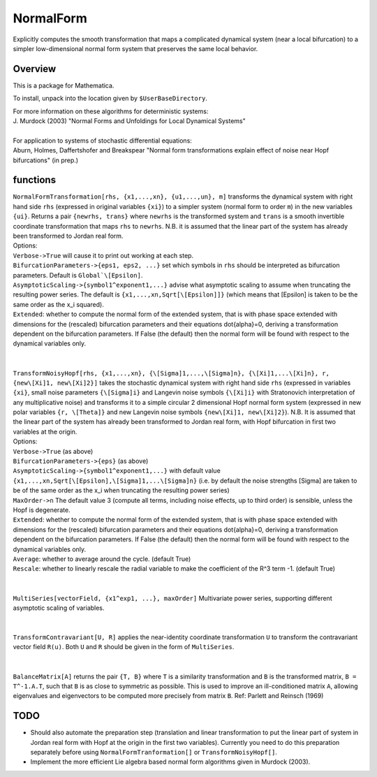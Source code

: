 NormalForm
==========

| Explicitly computes the smooth transformation that maps a complicated dynamical system (near a local bifurcation) to a simpler low-dimensional normal form system that preserves the same local behavior.

Overview
--------

This is a package for Mathematica. 

To install, unpack into the location given by ``$UserBaseDirectory``.

| For more information on these algorithms for deterministic systems:
| J. Murdock (2003) "Normal Forms and Unfoldings for Local Dynamical Systems"
|
| For application to systems of stochastic differential equations:
| Aburn, Holmes, Daffertshofer and Breakspear "Normal form transformations explain effect of noise near Hopf bifurcations" (in prep.)

functions
---------

| ``NormalFormTransformation[rhs, {x1,...,xn}, {u1,...,un}, m]`` transforms the dynamical system with right hand side ``rhs`` (expressed in original variables ``{xi}``) to a simpler system (normal form to order ``m``) in the new variables ``{ui}``. Returns a pair ``{newrhs, trans}`` where ``newrhs`` is the transformed system and ``trans`` is a smooth invertible coordinate transformation that maps ``rhs`` to ``newrhs``. N.B. it is assumed that the linear part of the system has already been transformed to Jordan real form.
| Options:
| ``Verbose->True`` will cause it to print out working at each step.
| ``BifurcationParameters->{eps1, eps2, ...}`` set which symbols in ``rhs`` should be interpreted as bifurcation parameters. Default is ``Global`\[Epsilon]``.
| ``AsymptoticScaling->{symbol1^exponent1,...}`` advise what asymptotic scaling to assume when truncating the resulting power series. The default is ``{x1,...,xn,Sqrt[\[Epsilon]]}`` (which means that \[Epsilon] is taken to be the same order as the x_i squared).
| ``Extended``: whether to compute the normal form of the extended system, that is with phase space extended with dimensions for the (rescaled) bifurcation parameters and their equations \dot{\alpha}=0, deriving a transformation dependent on the bifurcation parameters. If False (the default) then the normal form will be found with respect to the dynamical variables only.
|
|
| ``TransformNoisyHopf[rhs, {x1,...,xn}, {\[Sigma]1,...,\[Sigma]n}, {\[Xi]1,...\[Xi]n}, r, {new\[Xi]1, new\[Xi]2}]`` takes the stochastic dynamical system with right hand side ``rhs`` (expressed in variables ``{xi}``, small noise parameters ``{\[Sigma]i}`` and Langevin noise symbols ``{\[Xi]i}`` with Stratonovich interpretation of any multiplicative noise) and transforms it to a simple circular 2 dimensional Hopf normal form system (expressed in new polar variables ``{r, \[Theta]}`` and new Langevin noise symbols ``{new\[Xi]1, new\[Xi]2}``). N.B. It is assumed that the linear part of the system has already been transformed to Jordan real form, with Hopf bifurcation in first two variables at the origin.
| Options: 
| ``Verbose->True`` (as above)
| ``BifurcationParameters->{eps}`` (as above)
| ``AsymptoticScaling->{symbol1^exponent1,...}`` with default value ``{x1,...,xn,Sqrt[\[Epsilon],\[Sigma]1,...\[Sigma]n}`` (i.e. by default the noise strengths \[Sigma] are taken to be of the same order as the x_i when truncating the resulting power series)
| ``MaxOrder->n`` The default value 3 (compute all terms, including noise effects, up to third order) is sensible, unless the Hopf is degenerate.
| ``Extended``: whether to compute the normal form of the extended system, that is with phase space extended with dimensions for the (rescaled) bifurcation parameters and their equations \dot{\alpha}=0, deriving a transformation dependent on the bifurcation parameters. If False (the default) then the normal form will be found with respect to the dynamical variables only.
| ``Average``: whether to average around the cycle. (default True)
| ``Rescale``: whether to linearly rescale the radial variable to make the coefficient of the R^3 term -1. (default True)
|
|
| ``MultiSeries[vectorField, {x1^exp1, ...}, maxOrder]`` Multivariate power series, supporting different asymptotic scaling of variables.
|
|
| ``TransformContravariant[U, R]`` applies the near-identity coordinate transformation ``U`` to transform the contravariant vector field ``R(u)``. Both ``U`` and ``R`` should be given in the form of ``MultiSeries``.
|
|
| ``BalanceMatrix[A]`` returns the pair ``{T, B}`` where ``T`` is a similarity transformation and ``B`` is the transformed matrix, ``B = T^-1.A.T``, such that ``B`` is as close to symmetric as possible. This is used to improve an ill-conditioned matrix ``A``, allowing eigenvalues and eigenvectors to be computed more precisely from matrix ``B``. Ref: Parlett and Reinsch (1969)

TODO
----
- Should also automate the preparation step (translation and linear transformation to put the linear part of system in Jordan real form with Hopf at the origin in the first two variables). Currently you need to do this preparation separately before using ``NormalFormTranformation[]`` or ``TransformNoisyHopf[]``.

- Implement the more efficient Lie algebra based normal form algorithms given in Murdock (2003).
